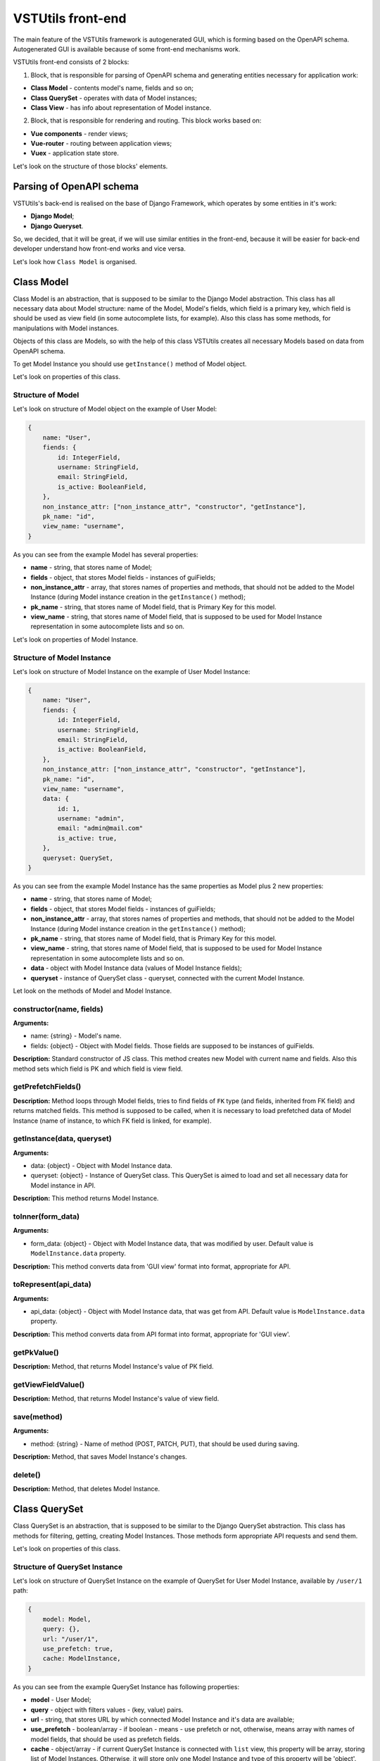 VSTUtils front-end
==================
The main feature of the VSTUtils framework is autogenerated GUI, which is forming based on the OpenAPI schema.
Autogenerated GUI is available because of some front-end mechanisms work.

VSTUtils front-end consists of 2 blocks:

1. Block, that is responsible for parsing of OpenAPI schema and generating entities necessary for application work:

* **Class Model** - contents model's name, fields and so on;
* **Class QuerySet** - operates with data of Model instances;
* **Class View** - has info about representation of Model instance.

2. Block, that is responsible for rendering and routing. This block works based on:

* **Vue components** - render views;
* **Vue-router** - routing between application views;
* **Vuex** - application state store.

Let's look on the structure of those blocks' elements.

Parsing of OpenAPI schema
-------------------------
VSTUtils's back-end is realised on the base of Django Framework, which operates by some entities in it's work:

* **Django Model**;
* **Django Queryset**.

So, we decided, that it will be great, if we will use similar entities in the front-end,
because it will be easier for back-end developer understand how front-end works and vice versa.

Let's look how ``Class Model`` is organised.

Class Model
-----------
Class Model is an abstraction, that is supposed to be similar to the Django Model abstraction.
This class has all necessary data about Model structure: name of the Model, Model's fields,
which field is a primary key, which field is should be used as view field (in some autocomplete lists, for example).
Also this class has some methods, for manipulations with Model instances.

Objects of this class are Models, so with the help of this class VSTUtils creates all necessary Models based on data
from OpenAPI schema.

To get Model Instance you should use ``getInstance()`` method of Model object.

Let's look on properties of this class.

Structure of Model
~~~~~~~~~~~~~~~~~~
Let's look on structure of Model object on the example of User Model:

.. sourcecode:: javascript

    {
        name: "User",
        fiends: {
            id: IntegerField,
            username: StringField,
            email: StringField,
            is_active: BooleanField,
        },
        non_instance_attr: ["non_instance_attr", "constructor", "getInstance"],
        pk_name: "id",
        view_name: "username",
    }

As you can see from the example Model has several properties:

* **name** - string, that stores name of Model;
* **fields** - object, that stores Model fields - instances of guiFields;
* **non_instance_attr** - array, that stores names of properties and methods, that should not be added to the Model Instance
  (during Model instance creation in the ``getInstance()`` method);
* **pk_name** - string, that stores name of Model field, that is Primary Key for this model.
* **view_name** - string, that stores name of Model field, that is supposed to be used for Model Instance representation
  in some autocomplete lists and so on.

Let's look on properties of Model Instance.

Structure of Model Instance
~~~~~~~~~~~~~~~~~~~~~~~~~~~~
Let's look on structure of Model Instance on the example of User Model Instance:

.. sourcecode:: javascript

    {
        name: "User",
        fiends: {
            id: IntegerField,
            username: StringField,
            email: StringField,
            is_active: BooleanField,
        },
        non_instance_attr: ["non_instance_attr", "constructor", "getInstance"],
        pk_name: "id",
        view_name: "username",
        data: {
            id: 1,
            username: "admin",
            email: "admin@mail.com"
            is_active: true,
        },
        queryset: QuerySet,
    }

As you can see from the example Model Instance has the same properties as Model plus 2 new properties:

* **name** - string, that stores name of Model;
* **fields** - object, that stores Model fields - instances of guiFields;
* **non_instance_attr** - array, that stores names of properties and methods, that should not be added to the Model Instance
  (during Model instance creation in the ``getInstance()`` method);
* **pk_name** - string, that stores name of Model field, that is Primary Key for this model.
* **view_name** - string, that stores name of Model field, that is supposed to be used for Model Instance representation
  in some autocomplete lists and so on.
* **data** - object with Model Instance data (values of Model Instance fields);
* **queryset** - instance of QuerySet class - queryset, connected with the current Model Instance.

Let look on the methods of Model and Model Instance.

constructor(name, fields)
~~~~~~~~~~~~~~~~~~~~~~~~~
**Arguments:**

* name: {string} - Model's name.
* fields: {object} - Object with Model fields. Those fields are supposed to be instances of guiFields.

**Description:** Standard constructor of JS class. This method creates new Model with current name and fields.
Also this method sets which field is PK and which field is view field.

getPrefetchFields()
~~~~~~~~~~~~~~~~~~~
**Description:** Method loops through Model fields, tries to find fields of ``FK`` type (and fields, inherited from FK field)
and returns matched fields. This method is supposed to be called,
when it is necessary to load prefetched data of Model Instance (name of instance, to which FK field is linked, for example).

getInstance(data, queryset)
~~~~~~~~~~~~~~~~~~~~~~~~~~~
**Arguments:**

* data: {object} - Object with Model Instance data.
* queryset: {object} - Instance of QuerySet class. This QuerySet is aimed to load and set all necessary data for Model instance in API.

**Description:** This method returns Model Instance.

toInner(form_data)
~~~~~~~~~~~~~~~~~~
**Arguments:**

* form_data: {object} - Object with Model Instance data, that was modified by user. Default value is ``ModelInstance.data`` property.

**Description:** This method converts data from 'GUI view' format into format, appropriate for API.

toRepresent(api_data)
~~~~~~~~~~~~~~~~~~~~~
**Arguments:**

* api_data: {object} - Object with Model Instance data, that was get from API. Default value is ``ModelInstance.data`` property.

**Description:** This method converts data from API format into format, appropriate for 'GUI view'.

getPkValue()
~~~~~~~~~~~~
**Description:** Method, that returns Model Instance's value of PK field.

getViewFieldValue()
~~~~~~~~~~~~~~~~~~~
**Description:** Method, that returns Model Instance's value of view field.

save(method)
~~~~~~~~~~~~
**Arguments:**

* method: {string} - Name of method (POST, PATCH, PUT), that should be used during saving.

**Description:** Method, that saves Model Instance's changes.

delete()
~~~~~~~~
**Description:** Method, that deletes Model Instance.



Class QuerySet
--------------
Class QuerySet is an abstraction, that is supposed to be similar to the Django QuerySet abstraction.
This class has methods for filtering, getting, creating Model Instances.
Those methods form appropriate API requests and send them.

Let's look on properties of this class.

Structure of QuerySet Instance
~~~~~~~~~~~~~~~~~~~~~~~~~~~~~~
Let's look on structure of QuerySet Instance on the example of QuerySet for User Model Instance, available by ``/user/1`` path:

.. sourcecode:: javascript

    {
        model: Model,
        query: {},
        url: "/user/1",
        use_prefetch: true,
        cache: ModelInstance,
    }

As you can see from the example QuerySet Instance has following properties:

* **model** - User Model;
* **query** - object with filters values - (key, value) pairs.
* **url** - string, that stores URL by which connected Model Instance and it's data are available;
* **use_prefetch** - boolean/array - if boolean - means - use prefetch or not, otherwise, means array with names of model fields, that should be used as prefetch fields.
* **cache** - object/array - if current QuerySet Instance is connected with ``list`` view, this property will be array,
  storing list of Model Instances. Otherwise, it will store only one Model Instance and type of this property will be 'object'.

Let's look on methods of this class.

constructor(model, url, query)
~~~~~~~~~~~~~~~~~~~~~~~~~~~~~~
**Arguments:**

* model: {object} - Model for which this QuerySet will be created.
* url: {string} - Current url of view. For example, if current URL is ``/user/1``, QuerySet for Model Instance, that should be represented on the view with current url, will have property url equal to ``/user/1``.
* query: {object} - Object, that stores current QuerySet filters (pairs of key, value). Default value: empty object.

**Description:** Standard constructor of JS class. This method creates new QuerySet with current arguments.
Also it sets property ``use_prefetch`` equal to ``false``. This property means load prefetch data or not.

makeQueryString(query)
~~~~~~~~~~~~~~~~~~~~~~
**Arguments:**

* query: {object} - Object with pairs of key, value for QuerySet filters. Default value: this.query.

**Description:** Method, that converts 'query' object into 'filters' string, appropriate for bulk query.

getDataType()
~~~~~~~~~~~~~
**Description:** Method, that converts 'this.url' string into 'data_type' array, appropriate for bulk query.

formBulkQuery(method, data)
~~~~~~~~~~~~~~~~~~~~~~~~~~~
**Arguments:**

* method: {string} - Method(get/delete/post/put/patch) of bulk query.
* data: {object} - 'data' property for body of bulk query, data of Model Instance.

**Description:** Method, that forms body of bulk query.

formQueryAndSend(method, data)
~~~~~~~~~~~~~~~~~~~~~~~~~~~~~~
**Arguments:**

* method: {string} - Method(get/delete/post/put/patch) of bulk query.
* data: {object} - 'data' property for body of bulk query, data of Model Instance.

**Description:** Method, that forms bulk query and sends it to API.

sendQuery(bulk)
~~~~~~~~~~~~~~~
**Arguments:**

* bulk: {object} - bulk Object with properties of bulk data.

**Description:** Method, that sends bulk query to API.

clone(props, save_cache)
~~~~~~~~~~~~~~~~~~~~~~~~
**Arguments:**

* props: {object} - Object with properties, that should be rewritten in clone. Default value: empty object.
* save_cache: {boolean} If true, cache of current QuerySet will be saved in clone. Default value: false.

**Description:** Method, that returns clone (new QuerySet instance) of current QuerySet, without cache, by default.

copy(props)
~~~~~~~~~~~
**Arguments:**

* props: {object} - Object with properties, that should be rewritten in clone. Default value: empty object.

**Description:** Method, that returns copy (new QuerySet instance) of current QuerySet, with cache of current QuerySet.

all()
~~~~~
**Description:** Method, that returns clone of current QuerySet Instance with current value of 'this.query' property.

filter(filters)
~~~~~~~~~~~~~~~
**Arguments:**

* filters: {object} - Object with filters(key, value), according to which Model Instances list should be sorted.

**Description:** Method, that returns clone of current QuerySet Instance with new filters, that will be saved in 'query' property.


exclude(filters)
~~~~~~~~~~~~~~~~
**Arguments:**

* filters: {object} - Object with filters(key, value), according to which some instances should be excluded from Model instances list.

**Description:** Method, that returns clone of current QuerySet Instance with new filters, that will be saved in 'query' property.

prefetch(instances)
~~~~~~~~~~~~~~~~~~~
**Arguments:**

* instances: {boolean, array}  If boolean - means - Use prefetch or not, otherwise, means array with names of model fields, that should be used as prefetch field.

**Description:** Method, that returns clone of current QuerySet Instance with new value of 'use_prefetch' property.

items()
~~~~~~~
**Description:** Method, that sends to API get request for getting list of Model Instances,
appropriate for filters from 'this.query' property. Method, returns promise, that it will return list of Model instances,
if API request be successful.

create(data)
~~~~~~~~~~~~
**Arguments:**

* data: {object} Data of new Model Instance.

**Description:** Method, that sends query to API for creation of new Model Instance
and returns promise, that it will return Model Instance, if query response be successful.

delete()
~~~~~~~~
**Description:** Method, that deletes all Model Instances, that this.items() returns.
It means, that this method deletes all instances, that were filtered before it's execution.
This method is expected to be called after instance filtering.
This method is only for querysets, that have 'url' of 'list' type.
This method should not be applied for querysets with 'page' type url.

get()
~~~~~
**Description:** Method, that returns promise, that it will return Model Instance with 'this.url' URI, if API query be successful.

clearCache()
~~~~~~~~~~~~
**Description:** Method, that cleans QuerySet cache.

_getPrefetchFields()
~~~~~~~~~~~~~~~~~~~~
**Description:** Method, that returns array with names of prefetch fields.

_getBulkDataForPrefetch(prefetch_fields, instances)
~~~~~~~~~~~~~~~~~~~~~~~~~~~~~~~~~~~~~~~~~~~~~~~~~~~
**Arguments:**

* prefetch_fields {array} - Array with names of prefetch fields.
* instances {object} - Object with loaded Model Instances.

**Description:** Method, that forms bulk_data for prefetch Bulk.

_getBulkDataForPrefetchForInstance(prefetch_fields, instance, bulk_data)
~~~~~~~~~~~~~~~~~~~~~~~~~~~~~~~~~~~~~~~~~~~~~~~~~~~~~~~~~~~~~~~~~~~~~~~~
**Arguments:**

* prefetch_fields: {array} - Array with names of prefetch fields.
* instance: {object} - Model instance.
* bulk_data: {object} - Object with bulk_data.

**Description:** Method, that forms prefetch bulk_data for one instance.

_loadPrefetchData(prefetch_fields, instances)
~~~~~~~~~~~~~~~~~~~~~~~~~~~~~~~~~~~~~~~~~~~~~
**Arguments:**

* prefetch_fields: {array} - Array with names of prefetch fields.
* instances: {object} - Object with loaded model instances.

**Description:** Method, that loads prefetch info for instances, which were loaded by current queryset.

_setPrefetchValue(res, bulk_data, instances, field_name)
~~~~~~~~~~~~~~~~~~~~~~~~~~~~~~~~~~~~~~~~~~~~~~~~~~~~~~~~
**Arguments:**

* res: {object} - Prefetch API response.
* bulk_data: {object} - Object with bulk bodies for prefetch request.
* instances: {array} - Array with instances.
* field_name: {string} - Name of model field.

**Description:** Method, that adds loaded prefetch data to instances.



Class View
----------
Class View is an abstraction, that stores info about representation of some Model Instance available by some path (URL).
This class is used for creation of views objects, that stores info about template, that should be used for current view,
about views, to which current view can be linked and so on.

There are 5 types of views in VSTUtils:

* **list** - view, that is responsible for representation of Model Instances list;
* **page_new** - view, that is responsible for representation of the page for new Model Instance creation;
* **page** - view, that is responsible for representation of Model Instance;
* **page_edit** - view, that is responsible for representation of the page for Model Instance editing;
* **action** - view, that is responsible for representation of the page for some Model Instance action execution.

Those views have common structure, but values of several properties are different for each type of view.

Let's look on the structure of the ``list`` view on the example of User ``list`` view.

.. sourcecode:: javascript

    {
        objects: QuerySet,
        schema: {
            actions: {},
            autoupdate: true,
            child_links: {
                change_password: {
                    name: "change_password",
                    path: "/user/{id}/change_password/",
                },
                copy: {
                    name: "copy",
                    path: "/user/{id}/copy/",
                },
                edit: {
                    name: "edit",
                    path: "/user/{id}/edit/",
                },
                remove: {
                    name: "remove",
                },
            },
            filters: {
                id: IntegerField,
                id__not: IntegerField,
                is_active: StringField,
                ordering: StringField,
                username: StringField,
                username__not: StringField,
            },
            level: 2,
            multi_actions: {
                remove: {
                    name: "remove",
                    title: "Remove",
                    multi_action: true,
                },
            },
            name: "user",
            operation_id: "user_list",
            operations: {
                new: {
                    name: "new",
                    path: "/user/new/",
                },
            },
            page_path: "/user/{id}/",
            path: "/user/",
            query_type: "get",
            sublinks: {},
            type: "list",
        },
        template: "#template_view_entity",
        mixins: [],
    }

As you can see from the example View Instance has following properties:

* **objects** - QuerySet instance, connected with current view;
* **schema** - object, that stores options of current view and links to connected views;
* **template** - string, that contents either template string of current view or 'id' of element, that stores template string;
* **mixins** - array, that stores mixins for Vue component, that will be used during current view rendering.

Let's look closely on the properties of the ``schema`` property:

* **actions** - object, that stores pairs of key, value,
  where key - name of action, that can be executed/opened from this view,
  value - object with options of current action (name, path and so on).
  Action is an activity, that can be executed for some Model Instance
  (for example, for User Model Instance it could be 'change password', 'copy');
* **autoupdate** - boolean, that means make automatic requests for data updating from current view or not;
* **child_links** - object, that stores pairs of key, value,
  where key - name of child link, that can be executed/opened from this view,
  value - object with options of current child link (name, path and so on).
  Child link is an action / operation / sublink of a ``page`` view,
  that could be executed/opened from the ``list`` view;
* **filters** - object, that stores pairs of key, value,
  where key - name of filter, which can be used on current view,
  value - instance of guiField, that is used for setting filter value.
  Filter is some option of Model Instance
  with the help of which you can categorize you search on Model Instance list;
* **level** - number, that tells about nesting depth of current view path;
* **multi_actions** - object, that stores pairs of key, value,
  where key - name of multi action, that can be executed/opened from this view,
  value - object with options of current multi action (name, path and so on).
  Multi action is an action / operation, that can be executed from ``list`` view
  for several Model Instance at the same time;
* **name** - string, name of Model or Action, connected with current view;
* **operation_id** - string, that stores name of Model and type of view.
  This property is used in OpenAPI schema;
* **operations** - object, that stores pairs of key, value,
  where key - name of operation, that can be executed/opened from this view,
  value - object with options of current operation (name, path and so on).
  Operation is some basic activity, that be done with the Model Intance (create, edit, save, delete);
* **page_path** - string, path of ``page`` view connected with current ``list`` view;
* **path** - string, path of current view (template for URL);
* **query_type** - string, name of HTTP method, that should be used for API requests from current view;
* **sublinks** - object, that stores pairs of key, value,
  where key - name of sublink, that can be opened from this view,
  value - object with options of current sublink (name, path and so on).
  Sublink is an ``list`` view, that is nested in current.
  For example, in path ``/foo/{id}/bar/`` ``bar`` will be sublink for ``foo``;
* **type** - string, type of view (list / page_new / page / page_edit / action);

Let's look on methods of this class.

constructor(model, schema, template)
~~~~~~~~~~~~~~~~~~~~~~~~~~~~~~~~~~~~
**Arguments:**

* model: {object} - Model, with which this view is connected.
* schema: {object} - Options of current view, that include settings for a view (internal links, view type and so on).
* template: {string} - Template content or id of script with template content.

**Description:** Standard constructor of JS class. This method creates new View with current arguments.


getViewSublinkButtons(type, buttons, instance)
~~~~~~~~~~~~~~~~~~~~~~~~~~~~~~~~~~~~~~~~~~~~~~
**Arguments:**

* type: {string} - Buttons type - actions / operations /sublinks / child_links.
* buttons: {object} - Object with buttons options.
* instance: {object} - Model Instance connected with current view.

**Description:** Method, that handles view buttons (actions, operations, sublinks, child_links) and returns them.

static getQuerySetConstructor(model)
~~~~~~~~~~~~~~~~~~~~~~~~~~~~~~~~~~~~
**Arguments:**

* model: {object} - Model object.

**Description:** Method, that returns QuerySet constructor for view.


Fields classes
--------------
Very often during creation of some new app developers need to make common fields of some base types and formats
(string, boolean, number and so on). Create everytime similar functionality is rather boring and ineffective,
so we tried ti solve this problem with the help of VSTUtils.

VSTUtils has set of build-in fields of the most common types and formats, that can be used for different cases.
For example, when you need to add some field to you web form, that should hide value of inserted password,
all you need to do - just set appropriate format ``password`` instead of ``string``
and VSTUtils make all work for you.

Field classes are used in Model Instances as fields and also are used in Views Instances of ``list`` type as filters.

All available fields classes are stored in the ``guiFields`` variable. There are 38 fields formats in VSTUtils:

* **base** - base field, from which the most other fields are inherited;
* **string** - string field, for inserting and representation of some short 'string' values;
* **textarea** - string field, for inserting and representation of some long 'string' values;
* **number** - number field, for inserting and representation of 'number' values;
* **integer** - number field, for inserting and representation of values of 'integer' format;
* **int32** - number field, for inserting and representation of values of 'int32' format;
* **int64** - number field, for inserting and representation of values of 'int64' format;
* **double** - number field, for inserting and representation of values of 'double' format;
* **float** - number field, for inserting and representation of values of 'float' format;;
* **boolean** - boolean field, for inserting and representation of 'boolean' values;
* **choices** - string field, with strict set of preset values, user can only choose one of the available value variants;
* **autocomplete** - string field, with set of preset values, user can either choose one of the available value variants or insert his own value;
* **password** - string field, that hides inserted value by '*' symbols;
* **file** - string field, that can read content of the file;
* **secretfile** - string field, that can read content of the file and then hide it from representation;
* **base64file** - string field, that can read content of the file and convert it to the 'base64' format;
* **text_paragraph** - string field, that is represented as text paragraph (without any inputs);
* **plain_text** - string field, that saves all non-printing characters during representation;
* **html** - string field, that contents different html tags and that renders them during representation;
* **date** - date field, for inserting and representation of 'date' values in 'YYYY-MM-DD' format;
* **date_time** - date field, for inserting and representation of 'date' values in 'YYYY-MM-DD HH:mm' format;
* **uptime** - string field, that converts time duration (amount of seconds) into one of the most appropriate variants
  (23:59:59 / 01d 00:00:00 / 01m 30d 00:00:00 / 99y 11m 30d 22:23:24) due to the it's value size;
* **time_interval** - number field, that converts time from milliseconds into seconds;
* **crontab** - string field, that has additional form for creation schedule in 'crontab' format;
* **json** - field of JSON format, during representation it uses another guiFields for representation of current field properties;
* **api_object** - field, that is used for representation of some Model Instance from API (value of this field is the whole Model Instance data).
  This is read only field;
* **fk** - field, that is used for representation of some Model Instance from API (value of this field is the Model Instance Primary Key).
  During edit mode this field has strict set of preset values to choose;
* **fk_autocomplete** - field, that is used for representation of some Model Instance from API (value of this field is the Model Instance Primary Key or some string).
  During edit mode user can either choose of the preset values from autocomplete list or insert his own value;
* **fk_multi_autocomplete** - field, that is used for representation of some Model Instance from API (value of this field is the Model Instance Primary Key or some string).
  During edit mode user can either choose of the preset values from modal window or insert his own value;
* **color** - string field, that stores HEX code of selected color;
* **inner_api_object** - field, that is linked to the fields of another model;
* **api_data** - field for representing some data from API;
* **dynamic** - field, that can change its format depending on the values of surrounding fields;
* **hidden** - field, that is hidden from representation;
* **form** - field, that combines several other fields and stores those values as one JSON,
  where key - name of form field, value - value of form field;
* **button** - special field for form field, imitates button in form;
* **string_array** - field, that converts array with strings into one string;
* **string_id** - string field, that is supposed to be used in URLs as 'id' key. It has additional validation,
  that checks, that field's value is not equal to some other URL keys (new/ edit/ remove).

guiFields.base structure
~~~~~~~~~~~~~~~~~~~~~~~~
All guiFields have common structure, so let's look on fields properties on the example of guiFields.base:

* **mixins** - array with mixin objects, that will be used during rendering of field component by Vue.js;
* **options** - object with field's options (settings), like name, title, required, readOnly, type, format, description and so on.

Let's look on the guiFields.base methods.

guiFields.base.constructor(options)
~~~~~~~~~~~~~~~~~~~~~~~~~~~~~~~~~~~
**Arguments:**

* options: {object} - Options of guiFields.base instance.

**Description:** Standard constructor of JS class. This method creates new guiFields.base instance with current arguments.

toInner(data)
~~~~~~~~~~~~~
**Arguments:**

* data: {object} - Object with values of current field and fields from the same fields wrapper. For example, from the same Model Instance.

**Description:** Method, that converts field value from representation format into format appropriate for API.

toRepresent(data)
~~~~~~~~~~~~~~~~~
**Arguments:**

* data: {object} - Object with values of current field and fields from the same fields wrapper. For example, from the same Model Instance.

**Description:** Method, that converts field value from format appropriate for API into representation format.

validateValue(data)
~~~~~~~~~~~~~~~~~~~
**Arguments:**

* data: {object} - Object with values of current field and fields from the same fields wrapper. For example, from the same Model Instance.

**Description:** Method, that validates values. Method checks that value satisfies field's options.

static get mixins()
~~~~~~~~~~~~~~~~~~~
**Description:** Static property for storing field mixins. Content of those mixins for each field is storing in ``gui_fields_mixins`` variable.


Fields of other formats have the same structure and the same methods, but realisation of this methods can vary.
Also some fields have some additional properties in options and some additional methods.


























